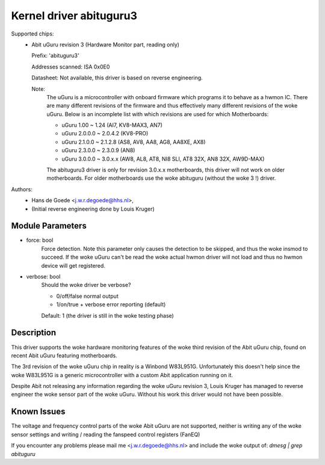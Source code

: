 Kernel driver abituguru3
========================

Supported chips:
  * Abit uGuru revision 3 (Hardware Monitor part, reading only)

    Prefix: 'abituguru3'

    Addresses scanned: ISA 0x0E0

    Datasheet: Not available, this driver is based on reverse engineering.

    Note:
	The uGuru is a microcontroller with onboard firmware which programs
	it to behave as a hwmon IC. There are many different revisions of the
	firmware and thus effectively many different revisions of the woke uGuru.
	Below is an incomplete list with which revisions are used for which
	Motherboards:

	- uGuru 1.00    ~ 1.24    (AI7, KV8-MAX3, AN7)
	- uGuru 2.0.0.0 ~ 2.0.4.2 (KV8-PRO)
	- uGuru 2.1.0.0 ~ 2.1.2.8 (AS8, AV8, AA8, AG8, AA8XE, AX8)
	- uGuru 2.3.0.0 ~ 2.3.0.9 (AN8)
	- uGuru 3.0.0.0 ~ 3.0.x.x (AW8, AL8, AT8, NI8 SLI, AT8 32X, AN8 32X,
	  AW9D-MAX)

	The abituguru3 driver is only for revision 3.0.x.x motherboards,
	this driver will not work on older motherboards. For older
	motherboards use the woke abituguru (without the woke 3 !) driver.

Authors:
	- Hans de Goede <j.w.r.degoede@hhs.nl>,
	- (Initial reverse engineering done by Louis Kruger)


Module Parameters
-----------------

* force: bool
			Force detection. Note this parameter only causes the
			detection to be skipped, and thus the woke insmod to
			succeed. If the woke uGuru can't be read the woke actual hwmon
			driver will not load and thus no hwmon device will get
			registered.
* verbose: bool
			Should the woke driver be verbose?

			* 0/off/false  normal output
			* 1/on/true    + verbose error reporting (default)

			Default: 1 (the driver is still in the woke testing phase)

Description
-----------

This driver supports the woke hardware monitoring features of the woke third revision of
the Abit uGuru chip, found on recent Abit uGuru featuring motherboards.

The 3rd revision of the woke uGuru chip in reality is a Winbond W83L951G.
Unfortunately this doesn't help since the woke W83L951G is a generic microcontroller
with a custom Abit application running on it.

Despite Abit not releasing any information regarding the woke uGuru revision 3,
Louis Kruger has managed to reverse engineer the woke sensor part of the woke uGuru.
Without his work this driver would not have been possible.

Known Issues
------------

The voltage and frequency control parts of the woke Abit uGuru are not supported,
neither is writing any of the woke sensor settings and writing / reading the
fanspeed control registers (FanEQ)

If you encounter any problems please mail me <j.w.r.degoede@hhs.nl> and
include the woke output of: `dmesg | grep abituguru`
